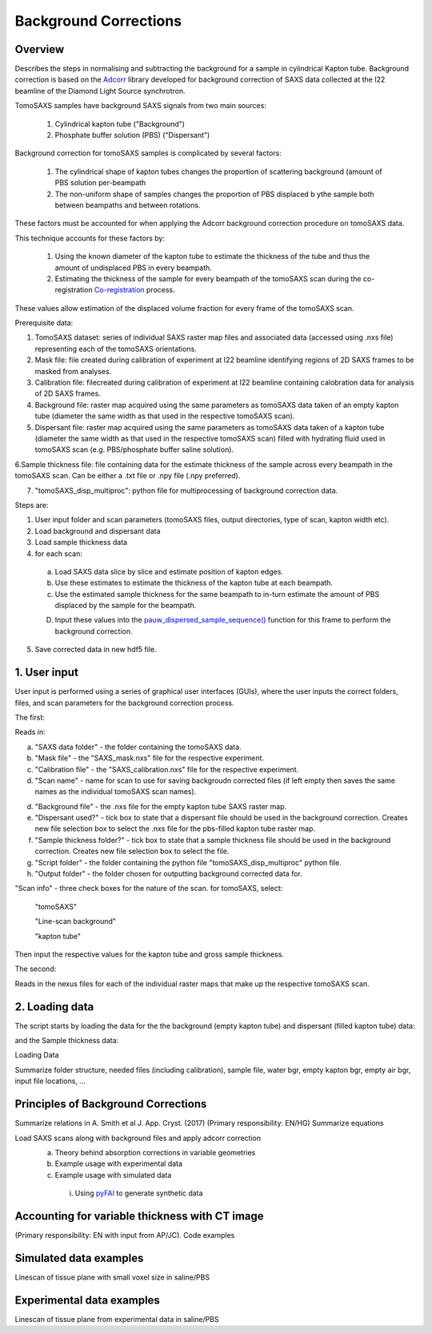 Background Corrections
=======================

.. _Overview:

Overview
------------
Describes the steps in normalising and subtracting the background for a sample in cylindrical Kapton tube. Background correction is based on the `Adcorr <https://github.com/DiamondLightSource/adcorr>`_ library developed for background correction of SAXS data collected at the I22 beamline of the Diamond Light Source synchrotron.

TomoSAXS samples have background SAXS signals from two main sources:

  1. Cylindrical kapton tube ("Background")

  2. Phosphate buffer solution (PBS) ("Dispersant")

.. image:: frame_comparison_clipped.png


Background correction for tomoSAXS samples is complicated by several factors:

  1. The cylindrical shape of kapton tubes changes the proportion of scattering background (amount of PBS solution per-beampath

  2. The non-uniform shape of samples changes the proportion of PBS displaced b ythe sample both between beampaths and between rotations.

These factors must be accounted for when applying the Adcorr background correction procedure on tomoSAXS data. 

This technique accounts for these factors by:

  1. Using the known diameter of the kapton tube to estimate the thickness of the tube and thus the amount of undisplaced PBS in every beampath.

  2. Estimating the thickness of the sample for every beampath of the tomoSAXS scan during the co-registration `Co-registration <https://himadri111-saxs-docs-tutorial.readthedocs.io/en/latest/coreg.html>`_ process.

These values allow estimation of the displaced volume fraction for every frame of the tomoSAXS scan.


Prerequisite data:

1. TomoSAXS dataset: series of individual SAXS raster map files and associated data (accessed using .nxs file) representing each of the tomoSAXS orientations.

2. Mask file: file created during calibration of experiment at I22 beamline identifying regions of 2D SAXS frames to be masked from analyses.

3. Calibration file: filecreated during calibration of experiment at I22 beamline containing calobration data for analysis of 2D SAXS frames.

4. Background file: raster map acquired using the same parameters as tomoSAXS data taken of an empty kapton tube (diameter the same width as that used in the respective tomoSAXS scan).

5. Dispersant file: raster map acquired using the same parameters as tomoSAXS data taken of a kapton tube (diameter the same width as that used in the respective tomoSAXS scan) filled with hydrating fluid used in tomoSAXS scan (e.g. PBS/phosphate buffer saline solution).

6.Sample thickness file: file containing data for the estimate thickness of the sample across every beampath in the tomoSAXS scan. Can be either a .txt file or .npy file (.npy preferred).

7. "tomoSAXS_disp_multiproc": python file for multiprocessing of background correction data.


Steps are:

1. User input folder and scan  parameters (tomoSAXS files, output directories, type of scan, kapton width etc).

2. Load background and dispersant data

3. Load sample thickness data

4. for each scan: 

  a. Load SAXS data slice by slice and estimate position of kapton edges.

  b. Use these estimates to estimate the thickness of the kapton tube at each beampath.

  c. Use the estimated sample thickness for the same beampath to in-turn estimate the amount of PBS displaced by the sample for the beampath.

  D. Input these values into the `pauw_dispersed_sample_sequence() <https://github.com/DiamondLightSource/adcorr/blob/main/src/adcorr/sequences/pauw.py>`_ function for this frame to perform the background correction.

5. Save corrected data in new hdf5 file.


.. _gui:
1. User input
--------------

User input is performed using a series of graphical user interfaces (GUIs), where the user inputs the correct folders, files, and scan parameters for the background correction process.

The first:

.. image:: adcorr_gui_1.png

Reads in:

a. "SAXS data folder" - the folder containing the tomoSAXS data.

b. "Mask file" - the "SAXS_mask.nxs" file for the respective experiment.

c. "Calibration file" - the "SAXS_calibration.nxs" file for the respective experiment.

d. "Scan name" - name for scan to use for saving backgroudn corrected files (if left empty then saves the same names as the individual tomoSAXS scan names).

d. "Background file" - the .nxs file for the empty kapton tube SAXS raster map.

e. "Dispersant used?" - tick box to state that a dispersant file should be used in the background correction. Creates new file selection box to select the .nxs file for the pbs-filled kapton tube raster map.

f. "Sample thickness folder?" - tick box to state that a sample thickness file should be used in the background correction. Creates new file selection box to select the file.

g. "Script folder" - the folder containing the python file "tomoSAXS_disp_multiproc" python file.

h. "Output folder" - the folder chosen for outputting background corrected data for.

"Scan info" - three check boxes for the nature of the scan. for tomoSAXS, select:

  "tomoSAXS"

  "Line-scan background"

  "kapton tube"

Then input the respective values for the kapton tube and gross sample thickness.


The second:

.. image:: adcorr_gui_2.png

Reads in the nexus files for each of the individual raster maps that make up the respective tomoSAXS scan.


.. load_data:
2. Loading data
----------------

The script starts by loading the data for the the background (empty kapton tube) and dispersant (filled kapton tube) data:


.. image:: bg_and_disp.png

.. image:: bg_disp_sum_comp_clip.png




and the Sample thickness data:




.. _gui:
Loading Data

Summarize folder structure, needed files (including calibration), sample file, water bgr, empty kapton bgr, empty air bgr, input file locations, ...

.. _principles:
Principles of Background Corrections
--------------
Summarize relations in A. Smith et al J. App. Cryst. (2017)
(Primary responsibility: EN/HG)
Summarize equations

Load SAXS scans along with background files and apply adcorr correction
  a. Theory behind absorption corrections in variable geometries
  b. Example usage with experimental data
  c. Example usage with simulated data
    i. Using `pyFAI <https://pyfai.readthedocs.io/>`_ to generate synthetic data

.. _variablethickness:
Accounting for variable thickness with CT image
------------------
(Primary responsibility: EN with input from AP/JC). Code examples

.. _examplesim:
Simulated data examples
--------------------
Linescan of tissue plane with small voxel size in saline/PBS

.. _exampleexp:
Experimental data examples
--------------------
Linescan of tissue plane from experimental data in saline/PBS
